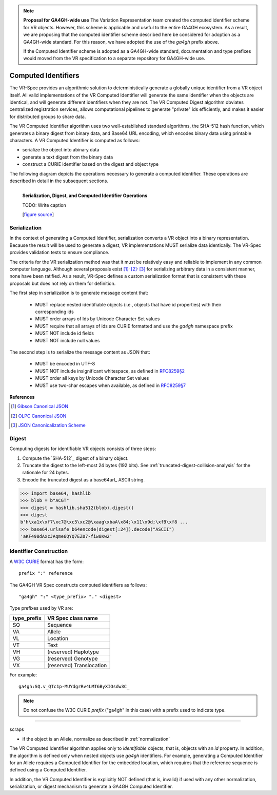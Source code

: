 .. note:: **Proposal for GA4GH-wide use**
   The Variation Representation team created the computed
   identifier scheme for VR objects.  However, this scheme is
   applicable and useful to the entire GA4GH ecosystem.  As a
   result, we are proposing that the computed identifier scheme
   described here be considered for adoption as a GA4GH-wide
   standard.  For this reason, we have adopted the use of the
   `ga4gh` prefix above. 

   If the Computed Identifier scheme is adopted as a GA4GH-wide
   standard, documentation and type prefixes would moved from the VR
   specification to a separate repository for GA4GH-wide use.


.. _computed-identifiers:

Computed Identifiers
!!!!!!!!!!!!!!!!!!!!

The VR-Spec provides an algorithmic solution to deterministically
generate a globally unique identifier from a VR object itself. All
valid implementations of the VR Computed Identifier will generate the
same identifier when the objects are identical, and will generate
different identifiers when they are not. The VR Computed Digest
algorithm obviates centralized registration services, allows
computational pipelines to generate "private" ids efficiently, and
makes it easier for distributed groups to share data.

The VR Computed Identifier algorithm uses two well-established
standard algorithms, the SHA-512 hash function, which generates a
binary digest from binary data, and Base64 URL encoding, which encodes
binary data using printable characters.  A VR Computed Identifier is
computed as follows:

* serialize the object into abinary data
* generate a text digest from the binary data
* construct a CURIE identifier based on the digest and object type


The following diagram depicts the operations necessary to generate a
computed identifier.  These operations are described in detail in the
subsequent sections.

.. _vr-schema-diagram:

.. figure:: ../images/id-dig-ser.png
   :align: left

   **Serialization, Digest, and Computed Identifier Operations**

   TODO: Write caption

   [`figure source <https://www.draw.io/?page-id=M8V1EMsVyfZQDDbK8gNL&title=VR%20diagrams.drawio#Uhttps%3A%2F%2Fdrive.google.com%2Fa%2Fharts.net%2Fuc%3Fid%3D1Qimkvi-Fnd1hhuixbd6aU4Se6zr5Nc1h%26export%3Ddownload>`__]





.. _serialization:

Serialization
@@@@@@@@@@@@@

In the context of generating a Computed Identifier, serialization
converts a VR object into a binary representation.  Because the result
will be used to generate a digest, VR implementations MUST serialize
data identically.  The VR-Spec provides validation tests to ensure
compliance.

The criteria for the VR serialization method was that it must be
relatively easy and reliable to implement in any common computer
language.  Although several proposals exist [1]_:superscript:`,`
[2]_:superscript:`,` [3]_ for serializing arbitrary data in a
consistent manner, none have been ratified. As a result, VR-Spec
defines a custom serialization format that is consistent with these
proposals but does not rely on them for definition.

The first step in serialization is to generate message content that:

    * MUST replace nested identifiable objects (i.e., objects that
      have id properties) with their corresponding ids
    * MUST order arrays of Ids by Unicode Character Set values
    * MUST require that all arrays of ids are CURIE formatted and use the
      `ga4gh` namespace prefix
    * MUST NOT include id fields
    * MUST NOT include null values


The second step is to serialize the message content as JSON that:

    * MUST be encoded in UTF-8
    * MUST NOT include insignificant whitespace, as defined in `RFC8259§2
      <https://tools.ietf.org/html/rfc8259#section-2>`__
    * MUST order all keys by Unicode Character Set values
    * MUST use two-char escapes when available, as defined in `RFC8259§7
      <https://tools.ietf.org/html/rfc8259#section-7>`__



**References**

.. [1] `Gibson Canonical JSON <http://gibson042.github.io/canonicaljson-spec/>`__
.. [2] `OLPC Canonical JSON <http://wiki.laptop.org/go/Canonical_JSON>`__
.. [3] `JSON Canonicalization Scheme <https://tools.ietf.org/html/draft-rundgren-json-canonicalization-scheme-05>`__



Digest
@@@@@@

Computing digests for identifiable VR objects consists of three steps:

1. Compute the `SHA-512`_ digest of a binary object.
2. Truncate the digest to the left-most 24 bytes (192 bits).  See
   :ref:`truncated-digest-collision-analysis` for the rationale for 24
   bytes.
3. Encode the truncated digest as a base64url_ ASCII string.


.. code-block:: python

   >>> import base64, hashlib
   >>> blob = b"ACGT"
   >>> digest = hashlib.sha512(blob).digest()
   >>> digest
   b'h\xa1x\xf7\xc7@\xc5\xc2@\xaag\xbaA\x84;\x11\x9d;\xf9\xf8 ...
   >>> base64.urlsafe_b64encode(digest[:24]).decode("ASCII")
   'aKF498dAxcJAqme6QYQ7EZ07-fiw8Kw2'



Identifier Construction
@@@@@@@@@@@@@@@@@@@@@@@

A `W3C CURIE <curie-spec>`_ format has the form::

    prefix ":" reference

The GA4GH VR Spec constructs computed identifiers as follows::

    "ga4gh" ":" <type_prefix> "." <digest>

Type prefixes used by VR are:

.. csv-table::
   :header: type_prefix, VR Spec class name
   :align: left

   SQ, Sequence
   VA, Allele
   VL, Location
   VT, Text
   VH, (reserved) Haplotype
   VG, (reserved) Genotype
   VX, (reserved) Translocation

For example::

    ga4gh:SQ.v_QTc1p-MUYdgrRv4LMT6ByXIOsdw3C_


.. note:: Do not confuse the W3C CURIE `prefix` ("ga4gh" in this case)
          with a prefix used to indicate type.










----

scraps

* if the object is an Allele, normalize as described in
  :ref:`normalization`

The VR Computed Identifier algorithm applies only to *identifiable*
objects, that is, objects with an `id` property.  In addition, the
algorithm is defined only when nested objects use `ga4gh` identifiers.
For example, generating a Computed Identifier for an Allele requires a
Computed Identifier for the embedded location, which requires that the
reference sequence is defined using a Computed Identifier.


In addition, the VR Computed Identifier is explicitly NOT defined
(that is, invalid) if used with any other normalization,
serialization, or digest mechanism to generate a GA4GH Computed
Identifier.

